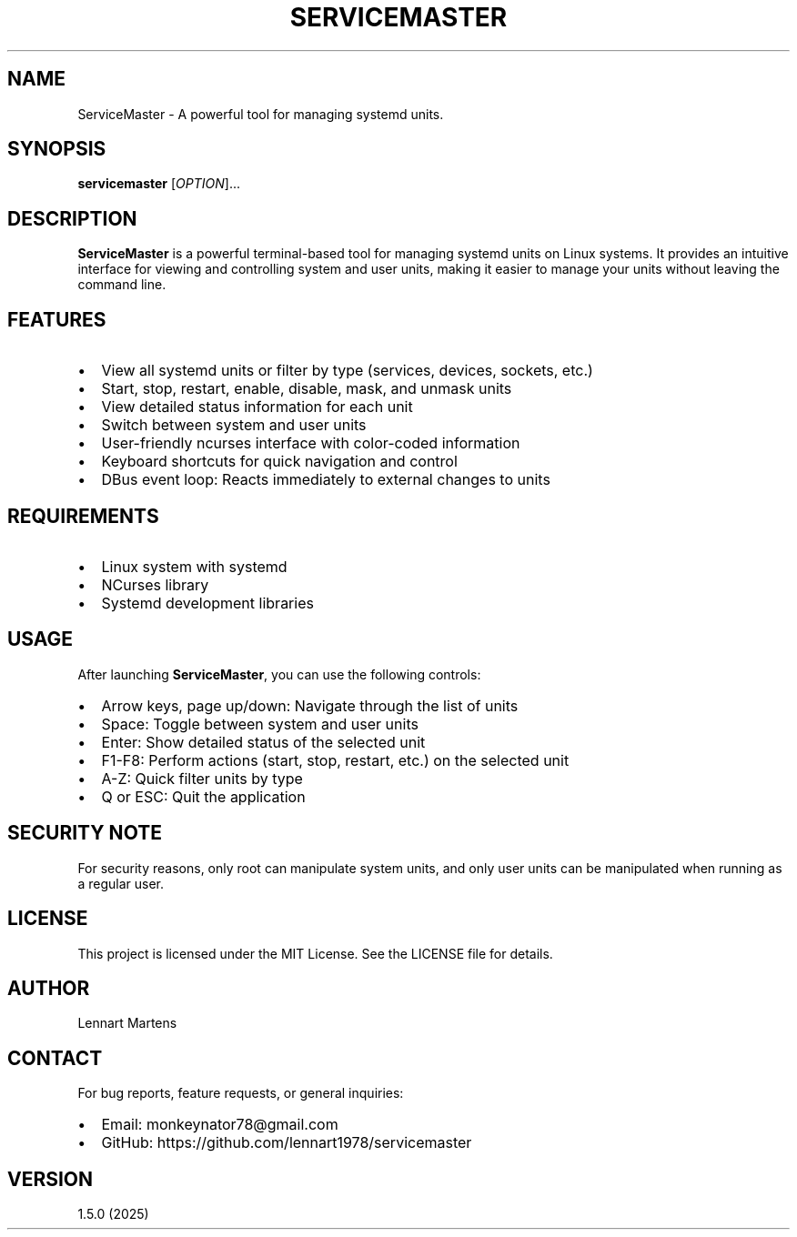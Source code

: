 .TH SERVICEMASTER 1 "ServiceMaster 1.5.0" "User Commands"
.SH NAME
ServiceMaster \- A powerful tool for managing systemd units.
.SH SYNOPSIS
.B servicemaster
[\fIOPTION\fR]...
.SH DESCRIPTION
\fBServiceMaster\fR is a powerful terminal-based tool for managing systemd units on Linux systems. It provides an intuitive interface for viewing and controlling system and user units, making it easier to manage your units without leaving the command line.

.SH FEATURES
.IP \[bu] 2
View all systemd units or filter by type (services, devices, sockets, etc.)
.IP \[bu] 2
Start, stop, restart, enable, disable, mask, and unmask units
.IP \[bu] 2
View detailed status information for each unit
.IP \[bu] 2
Switch between system and user units
.IP \[bu] 2
User-friendly ncurses interface with color-coded information
.IP \[bu] 2
Keyboard shortcuts for quick navigation and control
.IP \[bu] 2
DBus event loop: Reacts immediately to external changes to units

.SH REQUIREMENTS
.IP \[bu] 2
Linux system with systemd
.IP \[bu] 2
NCurses library
.IP \[bu] 2
Systemd development libraries

.SH USAGE
After launching \fBServiceMaster\fR, you can use the following controls:
.IP \[bu] 2
Arrow keys, page up/down: Navigate through the list of units
.IP \[bu] 2
Space: Toggle between system and user units
.IP \[bu] 2
Enter: Show detailed status of the selected unit
.IP \[bu] 2
F1-F8: Perform actions (start, stop, restart, etc.) on the selected unit
.IP \[bu] 2
A-Z: Quick filter units by type
.IP \[bu] 2
Q or ESC: Quit the application

.SH SECURITY NOTE
For security reasons, only root can manipulate system units, and only user units can be manipulated when running as a regular user.

.SH LICENSE
This project is licensed under the MIT License. See the LICENSE file for details.

.SH AUTHOR
Lennart Martens

.SH CONTACT
For bug reports, feature requests, or general inquiries:
.IP \[bu] 2
Email: monkeynator78@gmail.com
.IP \[bu] 2
GitHub: https://github.com/lennart1978/servicemaster

.SH VERSION
1.5.0 (2025)
